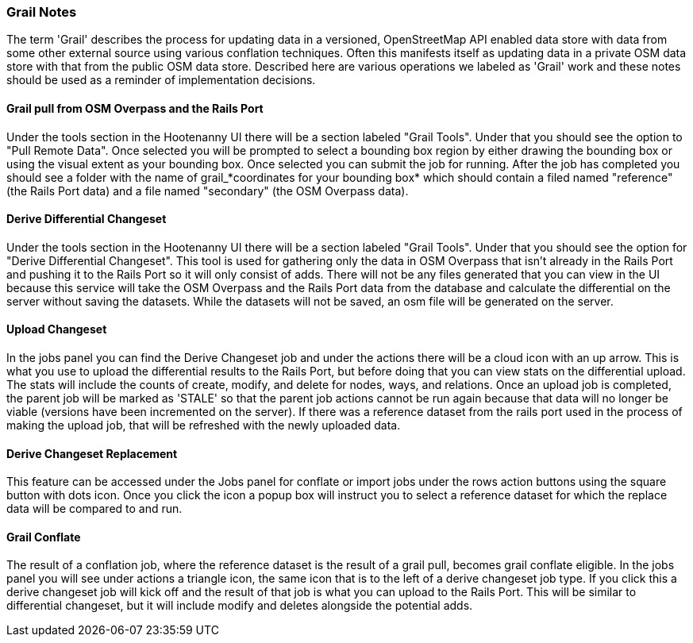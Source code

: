 === Grail Notes

The term 'Grail' describes the process for updating data in a versioned, OpenStreetMap API enabled data store with data from some
other external source using various conflation techniques. Often this manifests itself as updating data in a private OSM data store with that from the public OSM data store. Described here are various operations we labeled as 'Grail' work and these 
notes should be used as a reminder of implementation decisions.

==== Grail pull from OSM Overpass and the Rails Port

Under the tools section in the Hootenanny UI there will be a section labeled "Grail Tools". Under that
you should see the option to "Pull Remote Data". Once selected you will be prompted to select a bounding
box region by either drawing the bounding box or using the visual extent as your bounding box. Once selected
you can submit the job for running. After the job has completed you should see a folder with the name of
grail_*coordinates for your bounding box* which should contain a filed named "reference" (the Rails Port data)
and a file named "secondary" (the OSM Overpass data).

==== Derive Differential Changeset

Under the tools section in the Hootenanny UI there will be a section labeled "Grail Tools". Under that
you should see the option for "Derive Differential Changeset". This tool is used for gathering only the data
in OSM Overpass that isn't already in the Rails Port and pushing it to the Rails Port so it will only consist of adds. There will not
be any files generated that you can view in the UI because this service will take the OSM Overpass and the Rails Port data from
the database and calculate the differential on the server without saving the datasets. While the datasets will not
be saved, an osm file will be generated on the server.

==== Upload Changeset

In the jobs panel you can find the Derive Changeset job and under the actions there will be a cloud icon with an up arrow.
This is what you use to upload the differential results to the Rails Port, but before doing that you can view stats on the differential
upload. The stats will include the counts of create, modify, and delete for nodes, ways, and relations. Once an upload job is
completed, the parent job will be marked as 'STALE' so that the parent job actions cannot be run again because that data
will no longer be viable (versions have been incremented on the server). If there was a reference dataset from the rails port used in the process of making the upload job, that
will be refreshed with the newly uploaded data.

==== Derive Changeset Replacement

This feature can be accessed under the Jobs panel for conflate or import jobs under the rows action buttons using the square
button with dots icon. Once you click the icon a popup box will instruct you to select a reference dataset for which the
replace data will be compared to and run.

==== Grail Conflate

The result of a conflation job, where the reference dataset is the result of a grail pull, becomes grail conflate
eligible. In the jobs panel you will see under actions a triangle icon, the same icon that is to the left
of a derive changeset job type. If you click this a derive changeset job will kick off and the result of
that job is what you can upload to the Rails Port. This will be similar to differential changeset, but it will
include modify and deletes alongside the potential adds.

